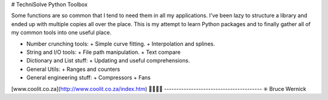 # TechniSolve Python Toolbox

Some functions are so common that I tend to need them in all my applications. I've been lazy to structure a library and ended up with multiple copies all over the place. This is my attempt to learn Python packages and to finally gather all of my common tools into one useful place.

- Number crunching tools:
  + Simple curve fitting.
  + Interpolation and splines.
- String and I/O tools:
  + File path manipulation.
  + Text compare
- Dictionary and List stuff:
  + Updating and useful comprehensions.
- General Utils:
  + Ranges and counters
- General engineering stuff:
  + Compressors
  + Fans


[www.coolit.co.za](http://www.coolit.co.za/index.htm)
🔧🔨📌💬
----------------------------------------
✳️  Bruce Wernick
